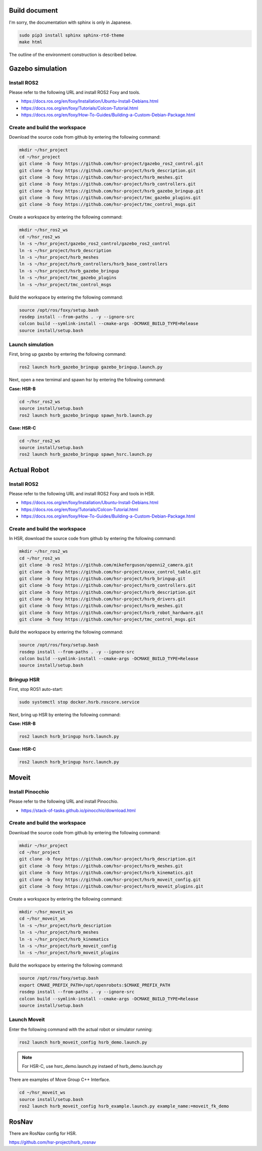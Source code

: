 Build document
=======================

I'm sorry, the documentation with sphinx is only in Japanese.

.. code-block:: bash

   sudo pip3 install sphinx sphinx-rtd-theme
   make html

The outline of the environment construction is described below.


Gazebo simulation
=======================

Install ROS2
+++++++++++++++++++++

Please refer to the following URL and install ROS2 Foxy and tools.

* https://docs.ros.org/en/foxy/Installation/Ubuntu-Install-Debians.html
* https://docs.ros.org/en/foxy/Tutorials/Colcon-Tutorial.html
* https://docs.ros.org/en/foxy/How-To-Guides/Building-a-Custom-Debian-Package.html


Create and build the workspace
+++++++++++++++++++++++++++++++++

Download the source code from github by entering the following command:

.. code-block:: bash

   mkdir ~/hsr_project
   cd ~/hsr_project
   git clone -b foxy https://github.com/hsr-project/gazebo_ros2_control.git
   git clone -b foxy https://github.com/hsr-project/hsrb_description.git
   git clone -b foxy https://github.com/hsr-project/hsrb_meshes.git
   git clone -b foxy https://github.com/hsr-project/hsrb_controllers.git
   git clone -b foxy https://github.com/hsr-project/hsrb_gazebo_bringup.git
   git clone -b foxy https://github.com/hsr-project/tmc_gazebo_plugins.git
   git clone -b foxy https://github.com/hsr-project/tmc_control_msgs.git


Create a workspace by entering the following command:

.. code-block:: bash

   mkdir ~/hsr_ros2_ws
   cd ~/hsr_ros2_ws
   ln -s ~/hsr_project/gazebo_ros2_control/gazebo_ros2_control
   ln -s ~/hsr_project/hsrb_description
   ln -s ~/hsr_project/hsrb_meshes
   ln -s ~/hsr_project/hsrb_controllers/hsrb_base_controllers
   ln -s ~/hsr_project/hsrb_gazebo_bringup
   ln -s ~/hsr_project/tmc_gazebo_plugins
   ln -s ~/hsr_project/tmc_control_msgs


Build the workspace by entering the following command:

.. code-block:: bash

   source /opt/ros/foxy/setup.bash
   rosdep install --from-paths . -y --ignore-src
   colcon build --symlink-install --cmake-args -DCMAKE_BUILD_TYPE=Release
   source install/setup.bash


Launch simulation
+++++++++++++++++++++++++++++++++

First, bring up gazebo by entering the following command:

.. code-block:: bash

   ros2 launch hsrb_gazebo_bringup gazebo_bringup.launch.py


Next, open a new ternimal and spawn hsr by entering the following command:

**Case: HSR-B**

.. code-block:: bash

   cd ~/hsr_ros2_ws
   source install/setup.bash
   ros2 launch hsrb_gazebo_bringup spawn_hsrb.launch.py

**Case: HSR-C**

.. code-block:: bash

   cd ~/hsr_ros2_ws
   source install/setup.bash
   ros2 launch hsrb_gazebo_bringup spawn_hsrc.launch.py


Actual Robot
=======================

Install ROS2
+++++++++++++++++++++

Please refer to the following URL and install ROS2 Foxy and tools in HSR.

* https://docs.ros.org/en/foxy/Installation/Ubuntu-Install-Debians.html
* https://docs.ros.org/en/foxy/Tutorials/Colcon-Tutorial.html
* https://docs.ros.org/en/foxy/How-To-Guides/Building-a-Custom-Debian-Package.html


Create and build the workspace
+++++++++++++++++++++++++++++++++

In HSR, download the source code from github by entering the following command:

.. code-block:: bash

   mkdir ~/hsr_ros2_ws
   cd ~/hsr_ros2_ws
   git clone -b ros2 https://github.com/mikeferguson/openni2_camera.git
   git clone -b foxy https://github.com/hsr-project/exxx_control_table.git
   git clone -b foxy https://github.com/hsr-project/hsrb_bringup.git
   git clone -b foxy https://github.com/hsr-project/hsrb_controllers.git
   git clone -b foxy https://github.com/hsr-project/hsrb_description.git
   git clone -b foxy https://github.com/hsr-project/hsrb_drivers.git
   git clone -b foxy https://github.com/hsr-project/hsrb_meshes.git
   git clone -b foxy https://github.com/hsr-project/hsrb_robot_hardware.git
   git clone -b foxy https://github.com/hsr-project/tmc_control_msgs.git


Build the workspace by entering the following command:

.. code-block:: bash

   source /opt/ros/foxy/setup.bash
   rosdep install --from-paths . -y --ignore-src
   colcon build --symlink-install --cmake-args -DCMAKE_BUILD_TYPE=Release
   source install/setup.bash


Bringup HSR
+++++++++++++++++++++++++++++++++

First, stop ROS1 auto-start:

.. code-block:: bash

   sudo systemctl stop docker.hsrb.roscore.service


Next, bring up HSR by entering the following command:

**Case: HSR-B**

.. code-block:: bash

   ros2 launch hsrb_bringup hsrb.launch.py

**Case: HSR-C**

.. code-block:: bash

   ros2 launch hsrb_bringup hsrc.launch.py


Moveit
=======================

Install Pinocchio
+++++++++++++++++++++

Please refer to the following URL and install Pinocchio.

* https://stack-of-tasks.github.io/pinocchio/download.html


Create and build the workspace
+++++++++++++++++++++++++++++++++

Download the source code from github by entering the following command:

.. code-block:: bash

   mkdir ~/hsr_project
   cd ~/hsr_project
   git clone -b foxy https://github.com/hsr-project/hsrb_description.git
   git clone -b foxy https://github.com/hsr-project/hsrb_meshes.git
   git clone -b foxy https://github.com/hsr-project/hsrb_kinematics.git
   git clone -b foxy https://github.com/hsr-project/hsrb_moveit_config.git
   git clone -b foxy https://github.com/hsr-project/hsrb_moveit_plugins.git


Create a workspace by entering the following command:

.. code-block:: bash

   mkdir ~/hsr_moveit_ws
   cd ~/hsr_moveit_ws
   ln -s ~/hsr_project/hsrb_description
   ln -s ~/hsr_project/hsrb_meshes
   ln -s ~/hsr_project/hsrb_kinematics
   ln -s ~/hsr_project/hsrb_moveit_config
   ln -s ~/hsr_project/hsrb_moveit_plugins


Build the workspace by entering the following command:

.. code-block:: bash

   source /opt/ros/foxy/setup.bash
   export CMAKE_PREFIX_PATH=/opt/openrobots:$CMAKE_PREFIX_PATH
   rosdep install --from-paths . -y --ignore-src
   colcon build --symlink-install --cmake-args -DCMAKE_BUILD_TYPE=Release
   source install/setup.bash


Launch Moveit
+++++++++++++++++++++++++++++++++

Enter the following command with the actual robot or simulator running:

.. code-block:: bash

   ros2 launch hsrb_moveit_config hsrb_demo.launch.py

.. note::

   For HSR-C, use hsrc_demo.launch.py instaed of hsrb_demo.launch.py


There are examples of Move Group C++ Interface.

.. code-block:: bash

   cd ~/hsr_moveit_ws
   source install/setup.bash
   ros2 launch hsrb_moveit_config hsrb_example.launch.py example_name:=moveit_fk_demo


RosNav
=======================

There are RosNav config for HSR.

https://github.com/hsr-project/hsrb_rosnav
